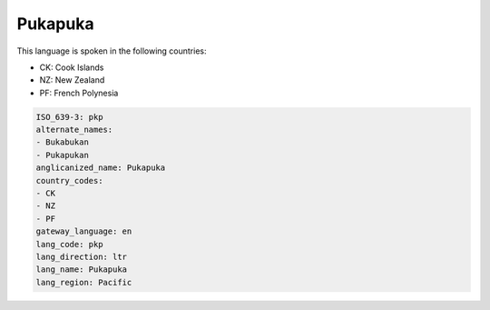 .. _pkp:

Pukapuka
========

This language is spoken in the following countries:

* CK: Cook Islands
* NZ: New Zealand
* PF: French Polynesia

.. code-block:: yaml

    ISO_639-3: pkp
    alternate_names:
    - Bukabukan
    - Pukapukan
    anglicanized_name: Pukapuka
    country_codes:
    - CK
    - NZ
    - PF
    gateway_language: en
    lang_code: pkp
    lang_direction: ltr
    lang_name: Pukapuka
    lang_region: Pacific
    
